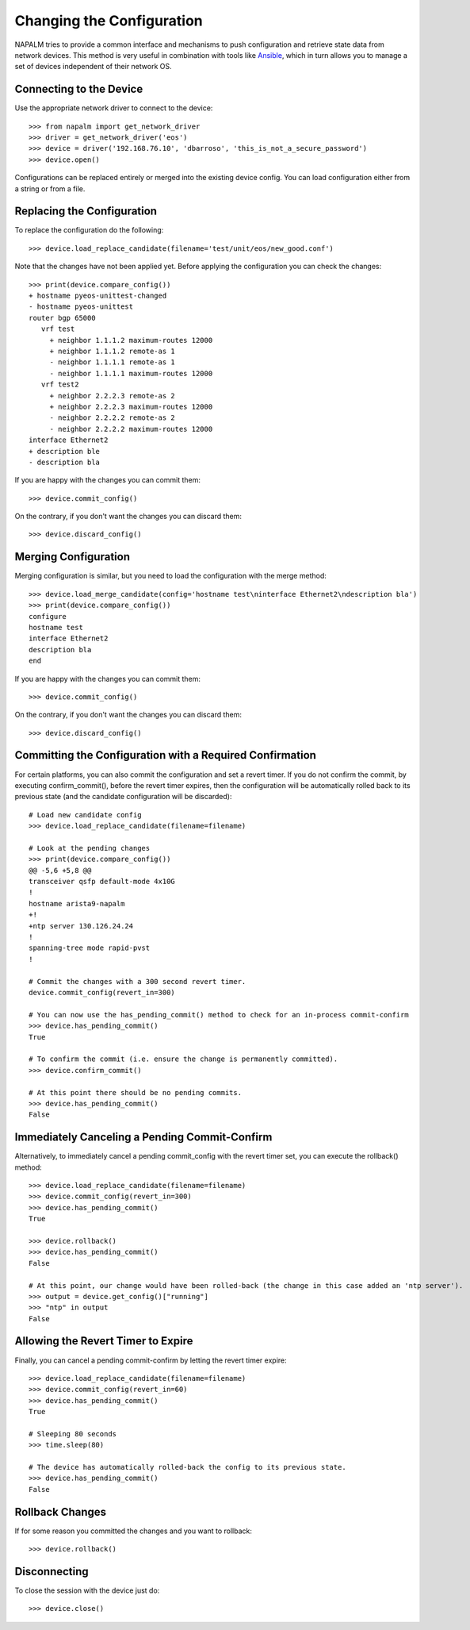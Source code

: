 Changing the Configuration
===============================

NAPALM tries to provide a common interface and mechanisms to push configuration and retrieve state data from network devices. This method is very useful in combination with tools like `Ansible <http://www.ansible.com>`_, which in turn allows you to manage a set of devices independent of their network OS.

Connecting to the Device
------------------------

Use the appropriate network driver to connect to the device::

    >>> from napalm import get_network_driver
    >>> driver = get_network_driver('eos')
    >>> device = driver('192.168.76.10', 'dbarroso', 'this_is_not_a_secure_password')
    >>> device.open()

Configurations can be replaced entirely or merged into the existing device config.
You can load configuration either from a string or from a file.

Replacing the Configuration
---------------------------

To replace the configuration do the following::

    >>> device.load_replace_candidate(filename='test/unit/eos/new_good.conf')

Note that the changes have not been applied yet. Before applying the configuration you can check the changes::

    >>> print(device.compare_config())
    + hostname pyeos-unittest-changed
    - hostname pyeos-unittest
    router bgp 65000
       vrf test
         + neighbor 1.1.1.2 maximum-routes 12000
         + neighbor 1.1.1.2 remote-as 1
         - neighbor 1.1.1.1 remote-as 1
         - neighbor 1.1.1.1 maximum-routes 12000
       vrf test2
         + neighbor 2.2.2.3 remote-as 2
         + neighbor 2.2.2.3 maximum-routes 12000
         - neighbor 2.2.2.2 remote-as 2
         - neighbor 2.2.2.2 maximum-routes 12000
    interface Ethernet2
    + description ble
    - description bla

If you are happy with the changes you can commit them::

    >>> device.commit_config()

On the contrary, if you don't want the changes you can discard them::

    >>> device.discard_config()

Merging Configuration
---------------------

Merging configuration is similar, but you need to load the configuration with the merge method::

    >>> device.load_merge_candidate(config='hostname test\ninterface Ethernet2\ndescription bla')
    >>> print(device.compare_config())
    configure
    hostname test
    interface Ethernet2
    description bla
    end

If you are happy with the changes you can commit them::

    >>> device.commit_config()

On the contrary, if you don't want the changes you can discard them::

    >>> device.discard_config()

Committing the Configuration with a Required Confirmation
---------------------------------------------------------

For certain platforms, you can also commit the configuration and set a revert timer. If you do not confirm the commit, by executing confirm_commit(), before the revert timer expires, then the configuration will be automatically rolled back to its previous state (and the candidate configuration will be discarded)::

    # Load new candidate config
    >>> device.load_replace_candidate(filename=filename)

    # Look at the pending changes
    >>> print(device.compare_config())
    @@ -5,6 +5,8 @@
    transceiver qsfp default-mode 4x10G
    !
    hostname arista9-napalm
    +!
    +ntp server 130.126.24.24
    !
    spanning-tree mode rapid-pvst
    !

    # Commit the changes with a 300 second revert timer.
    device.commit_config(revert_in=300)

    # You can now use the has_pending_commit() method to check for an in-process commit-confirm
    >>> device.has_pending_commit()                                                                              
    True

    # To confirm the commit (i.e. ensure the change is permanently committed).
    >>> device.confirm_commit()

    # At this point there should be no pending commits.
    >>> device.has_pending_commit()
    False

Immediately Canceling a Pending Commit-Confirm
----------------------------------------------

Alternatively, to immediately cancel a pending commit_config with the revert timer set, you can execute the rollback() method::

    >>> device.load_replace_candidate(filename=filename)
    >>> device.commit_config(revert_in=300)
    >>> device.has_pending_commit()
    True
    
    >>> device.rollback()
    >>> device.has_pending_commit()
    False 

    # At this point, our change would have been rolled-back (the change in this case added an 'ntp server').
    >>> output = device.get_config()["running"]
    >>> "ntp" in output
    False

Allowing the Revert Timer to Expire
-----------------------------------

Finally, you can cancel a pending commit-confirm by letting the revert timer expire::

    >>> device.load_replace_candidate(filename=filename)
    >>> device.commit_config(revert_in=60)
    >>> device.has_pending_commit()
    True

    # Sleeping 80 seconds
    >>> time.sleep(80)

    # The device has automatically rolled-back the config to its previous state.
    >>> device.has_pending_commit()                                                                                     
    False

Rollback Changes
----------------

If for some reason you committed the changes and you want to rollback::

    >>> device.rollback()

Disconnecting
-------------

To close the session with the device just do::

    >>> device.close()
